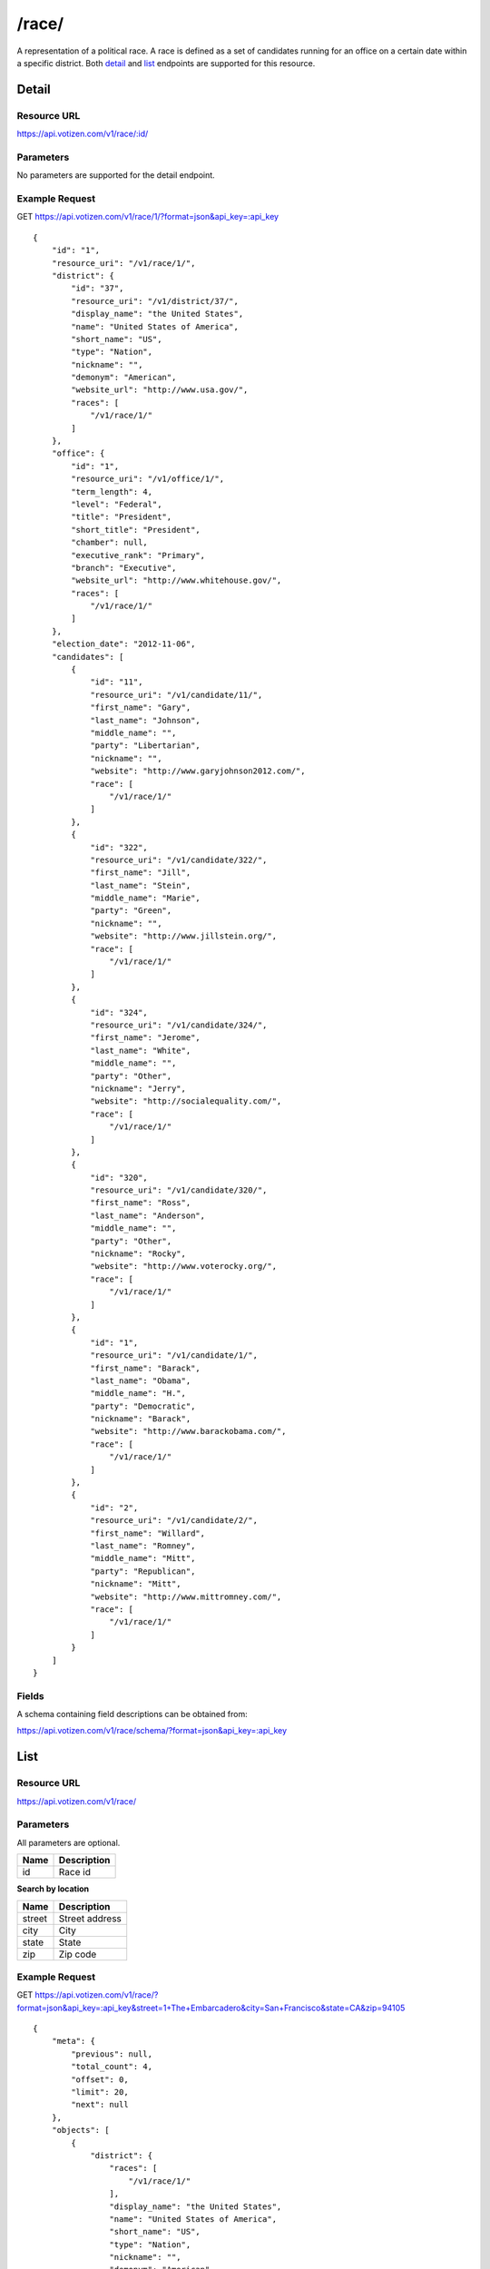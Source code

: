 ==========
/race/
==========

A representation of a political race. A race is defined as a set of candidates
running for an office on a certain date within a specific district. Both
`detail`_ and `list`_ endpoints are supported for this resource.

Detail
======

Resource URL
------------

https://api.votizen.com/v1/race/:id/

Parameters
----------

No parameters are supported for the detail endpoint.

Example Request
---------------

GET https://api.votizen.com/v1/race/1/?format=json&api_key=:api_key

::

    {
        "id": "1",
        "resource_uri": "/v1/race/1/",
        "district": {
            "id": "37",
            "resource_uri": "/v1/district/37/",
            "display_name": "the United States",
            "name": "United States of America",
            "short_name": "US",
            "type": "Nation",
            "nickname": "",
            "demonym": "American",
            "website_url": "http://www.usa.gov/",
            "races": [
                "/v1/race/1/"
            ]
        },
        "office": {
            "id": "1",
            "resource_uri": "/v1/office/1/",
            "term_length": 4,
            "level": "Federal",
            "title": "President",
            "short_title": "President",
            "chamber": null,
            "executive_rank": "Primary",
            "branch": "Executive",
            "website_url": "http://www.whitehouse.gov/",
            "races": [
                "/v1/race/1/"
            ]
        },
        "election_date": "2012-11-06",
        "candidates": [
            {
                "id": "11",
                "resource_uri": "/v1/candidate/11/",
                "first_name": "Gary",
                "last_name": "Johnson",
                "middle_name": "",
                "party": "Libertarian",
                "nickname": "",
                "website": "http://www.garyjohnson2012.com/",
                "race": [
                    "/v1/race/1/"
                ]
            },
            {
                "id": "322",
                "resource_uri": "/v1/candidate/322/",
                "first_name": "Jill",
                "last_name": "Stein",
                "middle_name": "Marie",
                "party": "Green",
                "nickname": "",
                "website": "http://www.jillstein.org/",
                "race": [
                    "/v1/race/1/"
                ]
            },
            {
                "id": "324",
                "resource_uri": "/v1/candidate/324/",
                "first_name": "Jerome",
                "last_name": "White",
                "middle_name": "",
                "party": "Other",
                "nickname": "Jerry",
                "website": "http://socialequality.com/",
                "race": [
                    "/v1/race/1/"
                ]
            },
            {
                "id": "320",
                "resource_uri": "/v1/candidate/320/",
                "first_name": "Ross",
                "last_name": "Anderson",
                "middle_name": "",
                "party": "Other",
                "nickname": "Rocky",
                "website": "http://www.voterocky.org/",
                "race": [
                    "/v1/race/1/"
                ]
            },
            {
                "id": "1",
                "resource_uri": "/v1/candidate/1/",
                "first_name": "Barack",
                "last_name": "Obama",
                "middle_name": "H.",
                "party": "Democratic",
                "nickname": "Barack",
                "website": "http://www.barackobama.com/",
                "race": [
                    "/v1/race/1/"
                ]
            },
            {
                "id": "2",
                "resource_uri": "/v1/candidate/2/",
                "first_name": "Willard",
                "last_name": "Romney",
                "middle_name": "Mitt",
                "party": "Republican",
                "nickname": "Mitt",
                "website": "http://www.mittromney.com/",
                "race": [
                    "/v1/race/1/"
                ]
            }
        ]
    }


Fields
------

A schema containing field descriptions can be obtained from:

https://api.votizen.com/v1/race/schema/?format=json&api_key=:api_key

List
====

Resource URL
------------

https://api.votizen.com/v1/race/

Parameters
----------

All parameters are optional.

==========================   =============================================
Name                         Description
==========================   =============================================
id                           Race id
==========================   =============================================

**Search by location**

==========================   =============================================
Name                         Description
==========================   =============================================
street                       Street address
city                         City
state                        State
zip                          Zip code
==========================   =============================================

Example Request
---------------

GET https://api.votizen.com/v1/race/?format=json&api_key=:api_key&street=1+The+Embarcadero&city=San+Francisco&state=CA&zip=94105

::

    {
        "meta": {
            "previous": null,
            "total_count": 4,
            "offset": 0,
            "limit": 20,
            "next": null
        },
        "objects": [
            {
                "district": {
                    "races": [
                        "/v1/race/1/"
                    ],
                    "display_name": "the United States",
                    "name": "United States of America",
                    "short_name": "US",
                    "type": "Nation",
                    "nickname": "",
                    "demonym": "American",
                    "id": "37",
                    "website_url": "http://www.usa.gov/",
                    "resource_uri": "/v1/district/37/"
                },
                "office": {
                    "races": [
                        "/v1/race/1/"
                    ],
                    "id": "1",
                    "term_length": 4,
                    "level": "Federal",
                    "title": "President",
                    "short_title": "President",
                    "chamber": null,
                    "executive_rank": "Primary",
                    "branch": "Executive",
                    "website_url": "http://www.whitehouse.gov/",
                    "resource_uri": "/v1/office/1/"
                },
                "election_date": "2012-11-06",
                "candidates": [
                    {
                        "website": "http://www.garyjohnson2012.com/",
                        "first_name": "Gary",
                        "last_name": "Johnson",
                        "middle_name": "",
                        "race": [
                            "/v1/race/1/"
                        ],
                        "party": "Libertarian",
                        "nickname": "",
                        "id": "11",
                        "resource_uri": "/v1/candidate/11/"
                    },
                    {
                        "website": "http://www.jillstein.org/",
                        "first_name": "Jill",
                        "last_name": "Stein",
                        "middle_name": "Marie",
                        "race": [
                            "/v1/race/1/"
                        ],
                        "party": "Green",
                        "nickname": "",
                        "id": "322",
                        "resource_uri": "/v1/candidate/322/"
                    },
                    {
                        "website": "http://socialequality.com/",
                        "first_name": "Jerome",
                        "last_name": "White",
                        "middle_name": "",
                        "race": [
                            "/v1/race/1/"
                        ],
                        "party": "Other",
                        "nickname": "Jerry",
                        "id": "324",
                        "resource_uri": "/v1/candidate/324/"
                    },
                    {
                        "website": "http://www.voterocky.org/",
                        "first_name": "Ross",
                        "last_name": "Anderson",
                        "middle_name": "",
                        "race": [
                            "/v1/race/1/"
                        ],
                        "party": "Other",
                        "nickname": "Rocky",
                        "id": "320",
                        "resource_uri": "/v1/candidate/320/"
                    },
                    {
                        "website": "http://www.barackobama.com/",
                        "first_name": "Barack",
                        "last_name": "Obama",
                        "middle_name": "H.",
                        "race": [
                            "/v1/race/1/"
                        ],
                        "party": "Democratic",
                        "nickname": "Barack",
                        "id": "1",
                        "resource_uri": "/v1/candidate/1/"
                    },
                    {
                        "website": "http://www.mittromney.com/",
                        "first_name": "Willard",
                        "last_name": "Romney",
                        "middle_name": "Mitt",
                        "race": [
                            "/v1/race/1/"
                        ],
                        "party": "Republican",
                        "nickname": "Mitt",
                        "id": "2",
                        "resource_uri": "/v1/candidate/2/"
                    }
                ],
                "id": "1",
                "resource_uri": "/v1/race/1/"
            },
            {
                "district": {
                    "races": [
                        "/v1/race/58/"
                    ],
                    "display_name": "the State of California",
                    "name": "California",
                    "short_name": "CA",
                    "type": "State",
                    "nickname": "The Golden State",
                    "demonym": "Californian",
                    "id": "42",
                    "website_url": "http://www.ca.gov/",
                    "resource_uri": "/v1/district/42/"
                },
                "office": {
                    "races": [
                        "/v1/race/62/",
                        "/v1/race/58/",
                        "/v1/race/85/",
                        "/v1/race/87/",
                        "/v1/race/68/",
                        "/v1/race/89/",
                        "/v1/race/91/",
                        "/v1/race/95/",
                        "/v1/race/76/",
                        "/v1/race/72/",
                        "/v1/race/97/",
                        "/v1/race/80/",
                        "/v1/race/98/",
                        "/v1/race/100/",
                        "/v1/race/102/",
                        "/v1/race/103/",
                        "/v1/race/105/",
                        "/v1/race/74/",
                        "/v1/race/107/",
                        "/v1/race/66/",
                        "/v1/race/111/",
                        "/v1/race/112/",
                        "/v1/race/114/",
                        "/v1/race/115/",
                        "/v1/race/117/",
                        "/v1/race/64/",
                        "/v1/race/78/",
                        "/v1/race/119/",
                        "/v1/race/70/",
                        "/v1/race/121/",
                        "/v1/race/123/",
                        "/v1/race/125/",
                        "/v1/race/520/"
                    ],
                    "id": "2",
                    "term_length": 6,
                    "level": "Federal",
                    "title": "Senator",
                    "short_title": "Sen.",
                    "chamber": "Upper",
                    "executive_rank": null,
                    "branch": "Legislative",
                    "website_url": "http://www.senate.gov/",
                    "resource_uri": "/v1/office/2/"
                },
                "election_date": "2012-11-06",
                "candidates": [
                    {
                        "website": "http://www.emken2012.com/",
                        "first_name": "Elizabeth",
                        "last_name": "Emken",
                        "middle_name": "",
                        "race": [
                            "/v1/race/58/"
                        ],
                        "party": "Republican",
                        "nickname": "",
                        "id": "30",
                        "resource_uri": "/v1/candidate/30/"
                    },
                    {
                        "website": "http://www.diannefeinstein2012.com/",
                        "first_name": "Dianne",
                        "last_name": "Feinstein",
                        "middle_name": "",
                        "race": [
                            "/v1/race/58/"
                        ],
                        "party": "Democratic",
                        "nickname": "",
                        "id": "18",
                        "resource_uri": "/v1/candidate/18/"
                    }
                ],
                "id": "58",
                "resource_uri": "/v1/race/58/"
            },
            {
                "district": {
                    "races": [
                        "/v1/race/1549/",
                        "/v1/race/1550/"
                    ],
                    "display_name": "the City of San Francisco, California",
                    "name": "San Francisco",
                    "short_name": "San Francisco, CA",
                    "type": "City",
                    "nickname": "",
                    "demonym": "San Franciscan",
                    "id": "37946",
                    "website_url": "http://www.sfgov.org/",
                    "resource_uri": "/v1/district/37946/"
                },
                "office": {
                    "races": [
                        "/v1/race/1549/"
                    ],
                    "id": "21999",
                    "term_length": 4,
                    "level": "Local",
                    "title": "School Board Member",
                    "short_title": "Mem.",
                    "chamber": null,
                    "executive_rank": "Teriary",
                    "branch": "Executive",
                    "website_url": "",
                    "resource_uri": "/v1/office/21999/"
                },
                "election_date": "2012-11-06",
                "candidates": [
                    {
                        "website": "",
                        "first_name": "Matt",
                        "last_name": "Haney",
                        "middle_name": "",
                        "race": [
                            "/v1/race/1549/"
                        ],
                        "party": "Democratic",
                        "nickname": "",
                        "id": "6645",
                        "resource_uri": "/v1/candidate/6645/"
                    },
                    {
                        "website": "http://beverlypopek2012.nationbuilder.com/",
                        "first_name": "Beverly",
                        "last_name": "Popek",
                        "middle_name": "",
                        "race": [
                            "/v1/race/1549/"
                        ],
                        "party": "Democratic",
                        "nickname": "",
                        "id": "3851",
                        "resource_uri": "/v1/candidate/3851/"
                    },
                    {
                        "website": "http://www.sandrafewer.com/",
                        "first_name": "Sandra",
                        "last_name": "Fewer",
                        "middle_name": "Lee",
                        "race": [
                            "/v1/race/1549/"
                        ],
                        "party": "Democratic",
                        "nickname": "",
                        "id": "6670",
                        "resource_uri": "/v1/candidate/6670/"
                    },
                    {
                        "website": "http://www.jillwynns.com/",
                        "first_name": "Jill",
                        "last_name": "Wynns",
                        "middle_name": "",
                        "race": [
                            "/v1/race/1549/"
                        ],
                        "party": "Democratic",
                        "nickname": "",
                        "id": "6671",
                        "resource_uri": "/v1/candidate/6671/"
                    },
                    {
                        "website": "http://www.rachelnorton.com/",
                        "first_name": "Rachel",
                        "last_name": "Norton",
                        "middle_name": "",
                        "race": [
                            "/v1/race/1549/"
                        ],
                        "party": "Democratic",
                        "nickname": "",
                        "id": "6672",
                        "resource_uri": "/v1/candidate/6672/"
                    },
                    {
                        "website": "http://deanclarkforschoolboard.blogspot.com/",
                        "first_name": "Dean",
                        "last_name": "Clark",
                        "middle_name": "",
                        "race": [
                            "/v1/race/1549/"
                        ],
                        "party": "Democratic",
                        "nickname": "",
                        "id": "6673",
                        "resource_uri": "/v1/candidate/6673/"
                    }
                ],
                "id": "1549",
                "resource_uri": "/v1/race/1549/"
            },
            {
                "district": {
                    "races": [
                        "/v1/race/1549/",
                        "/v1/race/1550/"
                    ],
                    "display_name": "the City of San Francisco, California",
                    "name": "San Francisco",
                    "short_name": "San Francisco, CA",
                    "type": "City",
                    "nickname": "",
                    "demonym": "San Franciscan",
                    "id": "37946",
                    "website_url": "http://www.sfgov.org/",
                    "resource_uri": "/v1/district/37946/"
                },
                "office": {
                    "races": [
                        "/v1/race/1550/"
                    ],
                    "id": "22000",
                    "term_length": 4,
                    "level": "Local",
                    "title": "College Board Member",
                    "short_title": "Mem.",
                    "chamber": null,
                    "executive_rank": "Teriary",
                    "branch": "Executive",
                    "website_url": "",
                    "resource_uri": "/v1/office/22000/"
                },
                "election_date": "2012-11-06",
                "candidates": [
                    {
                        "website": "http://www.santos2012.com/",
                        "first_name": "Rodrigo",
                        "last_name": "Santos",
                        "middle_name": "",
                        "race": [
                            "/v1/race/1550/"
                        ],
                        "party": "Democratic",
                        "nickname": "",
                        "id": "3852",
                        "resource_uri": "/v1/candidate/3852/"
                    },
                    {
                        "website": "",
                        "first_name": "Natalie",
                        "last_name": "Berg",
                        "middle_name": "",
                        "race": [
                            "/v1/race/1550/"
                        ],
                        "party": "Democratic",
                        "nickname": "",
                        "id": "6674",
                        "resource_uri": "/v1/candidate/6674/"
                    },
                    {
                        "website": "",
                        "first_name": "Milton",
                        "last_name": "Marks",
                        "middle_name": "",
                        "race": [
                            "/v1/race/1550/"
                        ],
                        "party": "Unknown",
                        "nickname": "",
                        "id": "6676",
                        "resource_uri": "/v1/candidate/6676/"
                    },
                    {
                        "website": "http://votechrisjackson.nationbuilder.com/",
                        "first_name": "Chris",
                        "last_name": "Jackson",
                        "middle_name": "",
                        "race": [
                            "/v1/race/1550/"
                        ],
                        "party": "Democratic",
                        "nickname": "",
                        "id": "6675",
                        "resource_uri": "/v1/candidate/6675/"
                    },
                    {
                        "website": "http://stevengo.nationbuilder.com/",
                        "first_name": "Steve",
                        "last_name": "Ngo",
                        "middle_name": "",
                        "race": [
                            "/v1/race/1550/"
                        ],
                        "party": "Democratic",
                        "nickname": "",
                        "id": "6677",
                        "resource_uri": "/v1/candidate/6677/"
                    },
                    {
                        "website": "http://www.amybacharach.com/",
                        "first_name": "Amy",
                        "last_name": "Bacharach",
                        "middle_name": "",
                        "race": [
                            "/v1/race/1550/"
                        ],
                        "party": "Democratic",
                        "nickname": "",
                        "id": "6678",
                        "resource_uri": "/v1/candidate/6678/"
                    }
                ],
                "id": "1550",
                "resource_uri": "/v1/race/1550/"
            }
        ]
    }


